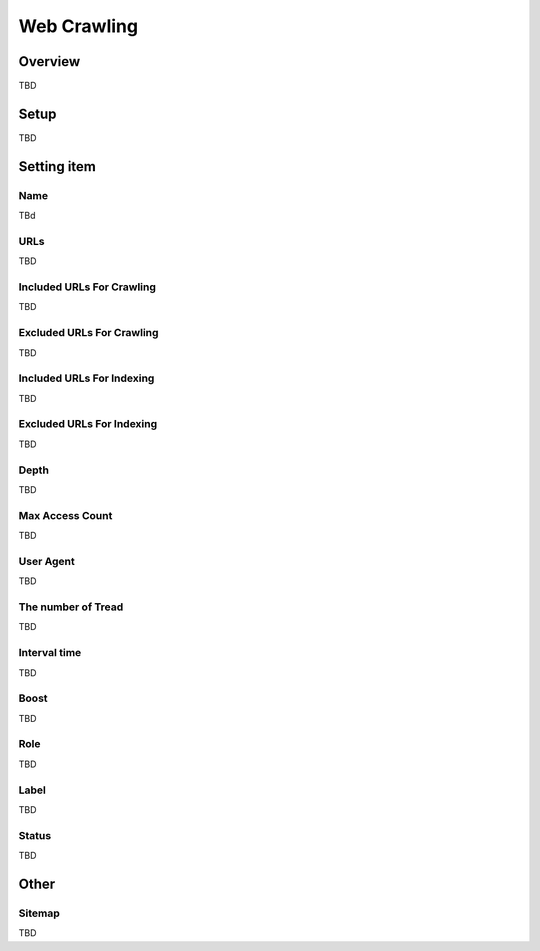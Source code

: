 ==========================
Web Crawling
==========================

Overview
========

TBD

Setup
=============

TBD

|image0|

Setting item
============

Name
------------

TBd

URLs
----------

TBD

Included URLs For Crawling
-------------

TBD

Excluded URLs For Crawling
------------------

TBD

Included URLs For Indexing
-------------

TBD

Excluded URLs For Indexing
------------------

TBD

Depth
-----

TBD

Max Access Count
--------------

TBD

User Agent
----------

TBD

The number of Tread
-----------------

TBD

Interval time
--------

TBD

Boost
-------

TBD

Role
----

TBD

Label
-----

TBD

Status
-----

TBD

Other
=====

Sitemap
-------

TBD

.. |image0| image:: ../../../resources/images/en/10.0/admin/webCrawlingConfig-1.png
